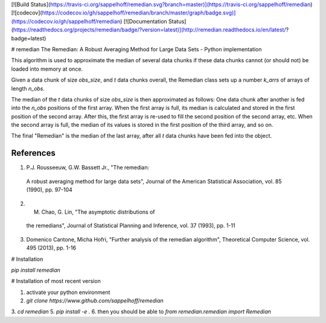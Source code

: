 [![Build Status](https://travis-ci.org/sappelhoff/remedian.svg?branch=master)](https://travis-ci.org/sappelhoff/remedian) [![codecov](https://codecov.io/gh/sappelhoff/remedian/branch/master/graph/badge.svg)](https://codecov.io/gh/sappelhoff/remedian) [![Documentation Status](https://readthedocs.org/projects/remedian/badge/?version=latest)](http://remedian.readthedocs.io/en/latest/?badge=latest)

# remedian
The  Remedian:  A  Robust  Averaging  Method  for  Large  Data  Sets - Python implementation

This algorithm is used to approximate the median of several data chunks if
these data chunks cannot (or should not) be loaded into memory at once.

Given a data chunk of size `obs_size`, and `t` data chunks overall, the
Remedian class sets up a number `k_arrs` of arrays of length `n_obs`.

The median of the `t` data chunks of size `obs_size` is then approximated
as follows: One data chunk after another is fed into the `n_obs` positions
of the first array. When the first array is full, its median is calculated
and stored in the first position of the second array. After this, the first
array is re-used to fill the second position of the second array, etc.
When the second array is full, the median of its values is stored in the
first position of the third array, and so on.

The final "Remedian" is the median of the last array, after all `t` data
chunks have been fed into the object.

References
----------
1.  P.J. Rousseeuw, G.W. Bassett Jr., "The remedian:
   A robust averaging method for large data sets", Journal
   of the American Statistical Association, vol. 85 (1990),
   pp. 97-104

2. M. Chao, G. Lin, "The asymptotic distributions of
  the remedians", Journal of Statistical Planning and
  Inference, vol. 37 (1993), pp. 1-11

3. Domenico Cantone, Micha Hofri, "Further analysis of
   the remedian algorithm", Theoretical Computer Science,
   vol. 495 (2013), pp. 1-16

# Installation

`pip install remedian`

# Installation of most recent version

1. activate your python environment
2. `git clone https://www.github.com/sappelhoff/remedian`
3. `cd remedian`
5. `pip install -e .`
6. then you should be able to `from remedian.remedian import Remedian`


